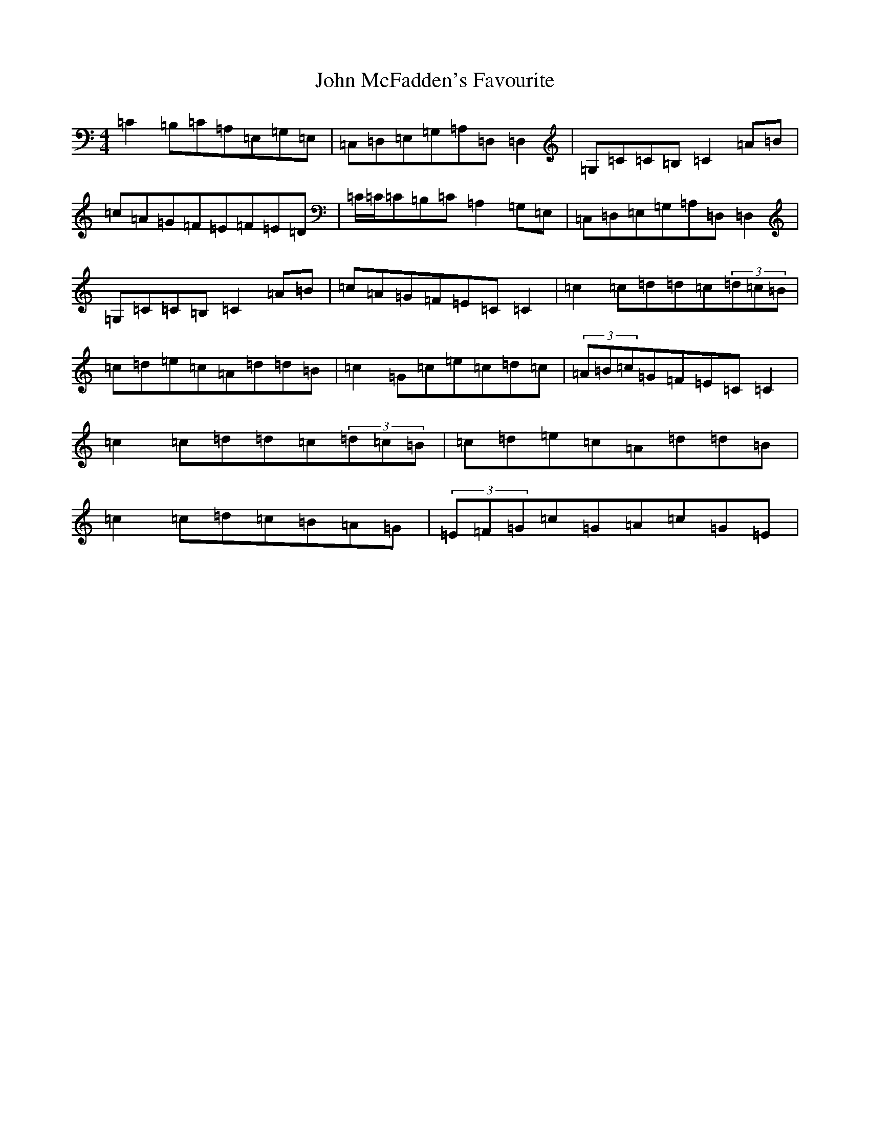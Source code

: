 X: 10796
T: John McFadden's Favourite
S: https://thesession.org/tunes/1466#setting1466
Z: G Major
R: reel
M: 4/4
L: 1/8
K: C Major
=C2=B,=C=A,=E,=G,=E,|=C,=D,=E,=G,=A,=D,=D,2|=G,=C=C=B,=C2=A=B|=c=A=G=F=E=F=E=D|=C/2=C/2=C=B,=C=A,2=G,=E,|=C,=D,=E,=G,=A,=D,=D,2|=G,=C=C=B,=C2=A=B|=c=A=G=F=E=C=C2|=c2=c=d=d=c(3=d=c=B|=c=d=e=c=A=d=d=B|=c2=G=c=e=c=d=c|(3=A=B=c=G=F=E=C=C2|=c2=c=d=d=c(3=d=c=B|=c=d=e=c=A=d=d=B|=c2=c=d=c=B=A=G|(3=E=F=G=c=G=A=c=G=E|